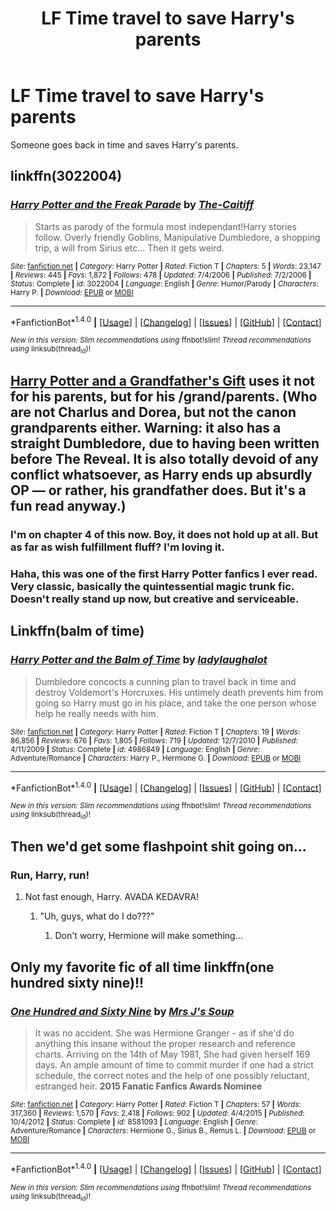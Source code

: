 #+TITLE: LF Time travel to save Harry's parents

* LF Time travel to save Harry's parents
:PROPERTIES:
:Author: nounusednames
:Score: 9
:DateUnix: 1493055250.0
:DateShort: 2017-Apr-24
:FlairText: Request
:END:
Someone goes back in time and saves Harry's parents.


** linkffn(3022004)
:PROPERTIES:
:Author: JayeBird
:Score: 2
:DateUnix: 1493059050.0
:DateShort: 2017-Apr-24
:END:

*** [[http://www.fanfiction.net/s/3022004/1/][*/Harry Potter and the Freak Parade/*]] by [[https://www.fanfiction.net/u/1017807/The-Caitiff][/The-Caitiff/]]

#+begin_quote
  Starts as parody of the formula most independant!Harry stories follow. Overly friendly Goblins, Manipulative Dumbledore, a shopping trip, a will from Sirius etc... Then it gets weird.
#+end_quote

^{/Site/: [[http://www.fanfiction.net/][fanfiction.net]] *|* /Category/: Harry Potter *|* /Rated/: Fiction T *|* /Chapters/: 5 *|* /Words/: 23,147 *|* /Reviews/: 445 *|* /Favs/: 1,872 *|* /Follows/: 478 *|* /Updated/: 7/4/2006 *|* /Published/: 7/2/2006 *|* /Status/: Complete *|* /id/: 3022004 *|* /Language/: English *|* /Genre/: Humor/Parody *|* /Characters/: Harry P. *|* /Download/: [[http://www.ff2ebook.com/old/ffn-bot/index.php?id=3022004&source=ff&filetype=epub][EPUB]] or [[http://www.ff2ebook.com/old/ffn-bot/index.php?id=3022004&source=ff&filetype=mobi][MOBI]]}

--------------

*FanfictionBot*^{1.4.0} *|* [[[https://github.com/tusing/reddit-ffn-bot/wiki/Usage][Usage]]] | [[[https://github.com/tusing/reddit-ffn-bot/wiki/Changelog][Changelog]]] | [[[https://github.com/tusing/reddit-ffn-bot/issues/][Issues]]] | [[[https://github.com/tusing/reddit-ffn-bot/][GitHub]]] | [[[https://www.reddit.com/message/compose?to=tusing][Contact]]]

^{/New in this version: Slim recommendations using/ ffnbot!slim! /Thread recommendations using/ linksub(thread_id)!}
:PROPERTIES:
:Author: FanfictionBot
:Score: 1
:DateUnix: 1493059095.0
:DateShort: 2017-Apr-24
:END:


** [[https://www.fanfiction.net/s/3643284/1/Harry-Potter-and-A-Grandfather-s-Gift][Harry Potter and a Grandfather's Gift]] uses it not for his parents, but for his /grand/parents. (Who are not Charlus and Dorea, but not the canon grandparents either. Warning: it also has a straight Dumbledore, due to having been written before The Reveal. It is also totally devoid of any conflict whatsoever, as Harry ends up absurdly OP --- or rather, his grandfather does. But it's a fun read anyway.)
:PROPERTIES:
:Author: Achille-Talon
:Score: 2
:DateUnix: 1493059766.0
:DateShort: 2017-Apr-24
:END:

*** I'm on chapter 4 of this now. Boy, it does not hold up at all. But as far as wish fulfillment fluff? I'm loving it.
:PROPERTIES:
:Author: Lady_Disdain2014
:Score: 2
:DateUnix: 1493140706.0
:DateShort: 2017-Apr-25
:END:


*** Haha, this was one of the first Harry Potter fanfics I ever read. Very classic, basically the quintessential magic trunk fic. Doesn't really stand up now, but creative and serviceable.
:PROPERTIES:
:Author: Yurika_BLADE
:Score: 1
:DateUnix: 1493089907.0
:DateShort: 2017-Apr-25
:END:


** Linkffn(balm of time)
:PROPERTIES:
:Author: viol8er
:Score: 1
:DateUnix: 1493056656.0
:DateShort: 2017-Apr-24
:END:

*** [[http://www.fanfiction.net/s/4986849/1/][*/Harry Potter and the Balm of Time/*]] by [[https://www.fanfiction.net/u/918338/ladylaughalot][/ladylaughalot/]]

#+begin_quote
  Dumbledore concocts a cunning plan to travel back in time and destroy Voldemort's Horcruxes. His untimely death prevents him from going so Harry must go in his place, and take the one person whose help he really needs with him.
#+end_quote

^{/Site/: [[http://www.fanfiction.net/][fanfiction.net]] *|* /Category/: Harry Potter *|* /Rated/: Fiction T *|* /Chapters/: 19 *|* /Words/: 86,856 *|* /Reviews/: 676 *|* /Favs/: 1,805 *|* /Follows/: 719 *|* /Updated/: 12/7/2010 *|* /Published/: 4/11/2009 *|* /Status/: Complete *|* /id/: 4986849 *|* /Language/: English *|* /Genre/: Adventure/Romance *|* /Characters/: Harry P., Hermione G. *|* /Download/: [[http://www.ff2ebook.com/old/ffn-bot/index.php?id=4986849&source=ff&filetype=epub][EPUB]] or [[http://www.ff2ebook.com/old/ffn-bot/index.php?id=4986849&source=ff&filetype=mobi][MOBI]]}

--------------

*FanfictionBot*^{1.4.0} *|* [[[https://github.com/tusing/reddit-ffn-bot/wiki/Usage][Usage]]] | [[[https://github.com/tusing/reddit-ffn-bot/wiki/Changelog][Changelog]]] | [[[https://github.com/tusing/reddit-ffn-bot/issues/][Issues]]] | [[[https://github.com/tusing/reddit-ffn-bot/][GitHub]]] | [[[https://www.reddit.com/message/compose?to=tusing][Contact]]]

^{/New in this version: Slim recommendations using/ ffnbot!slim! /Thread recommendations using/ linksub(thread_id)!}
:PROPERTIES:
:Author: FanfictionBot
:Score: 1
:DateUnix: 1493056670.0
:DateShort: 2017-Apr-24
:END:


** Then we'd get some flashpoint shit going on...
:PROPERTIES:
:Author: Skeletickles
:Score: 1
:DateUnix: 1493086667.0
:DateShort: 2017-Apr-25
:END:

*** Run, Harry, run!
:PROPERTIES:
:Author: GroovinChip
:Score: 1
:DateUnix: 1493300176.0
:DateShort: 2017-Apr-27
:END:

**** Not fast enough, Harry. AVADA KEDAVRA!
:PROPERTIES:
:Author: Skeletickles
:Score: 1
:DateUnix: 1493303142.0
:DateShort: 2017-Apr-27
:END:

***** "Uh, guys, what do I do???"
:PROPERTIES:
:Author: GroovinChip
:Score: 1
:DateUnix: 1493303804.0
:DateShort: 2017-Apr-27
:END:

****** Don't worry, Hermione will make something...
:PROPERTIES:
:Author: Skeletickles
:Score: 1
:DateUnix: 1493753837.0
:DateShort: 2017-May-03
:END:


** Only my favorite fic of all time linkffn(one hundred sixty nine)!!
:PROPERTIES:
:Author: Seeker0fTruth
:Score: 1
:DateUnix: 1493162290.0
:DateShort: 2017-Apr-26
:END:

*** [[http://www.fanfiction.net/s/8581093/1/][*/One Hundred and Sixty Nine/*]] by [[https://www.fanfiction.net/u/4216998/Mrs-J-s-Soup][/Mrs J's Soup/]]

#+begin_quote
  It was no accident. She was Hermione Granger - as if she'd do anything this insane without the proper research and reference charts. Arriving on the 14th of May 1981, She had given herself 169 days. An ample amount of time to commit murder if one had a strict schedule, the correct notes and the help of one possibly reluctant, estranged heir. **2015 Fanatic Fanfics Awards Nominee**
#+end_quote

^{/Site/: [[http://www.fanfiction.net/][fanfiction.net]] *|* /Category/: Harry Potter *|* /Rated/: Fiction T *|* /Chapters/: 57 *|* /Words/: 317,360 *|* /Reviews/: 1,570 *|* /Favs/: 2,418 *|* /Follows/: 902 *|* /Updated/: 4/4/2015 *|* /Published/: 10/4/2012 *|* /Status/: Complete *|* /id/: 8581093 *|* /Language/: English *|* /Genre/: Adventure/Romance *|* /Characters/: Hermione G., Sirius B., Remus L. *|* /Download/: [[http://www.ff2ebook.com/old/ffn-bot/index.php?id=8581093&source=ff&filetype=epub][EPUB]] or [[http://www.ff2ebook.com/old/ffn-bot/index.php?id=8581093&source=ff&filetype=mobi][MOBI]]}

--------------

*FanfictionBot*^{1.4.0} *|* [[[https://github.com/tusing/reddit-ffn-bot/wiki/Usage][Usage]]] | [[[https://github.com/tusing/reddit-ffn-bot/wiki/Changelog][Changelog]]] | [[[https://github.com/tusing/reddit-ffn-bot/issues/][Issues]]] | [[[https://github.com/tusing/reddit-ffn-bot/][GitHub]]] | [[[https://www.reddit.com/message/compose?to=tusing][Contact]]]

^{/New in this version: Slim recommendations using/ ffnbot!slim! /Thread recommendations using/ linksub(thread_id)!}
:PROPERTIES:
:Author: FanfictionBot
:Score: 1
:DateUnix: 1493162345.0
:DateShort: 2017-Apr-26
:END:
